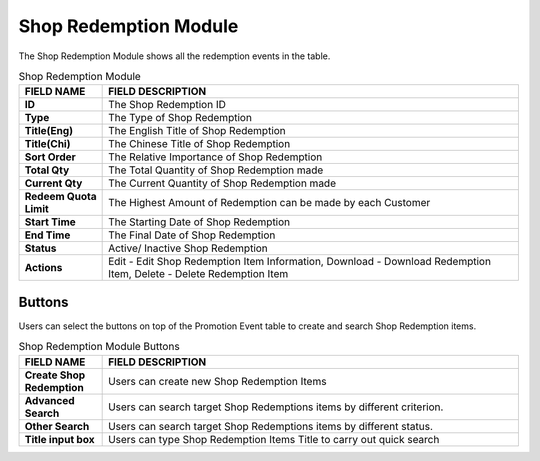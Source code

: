 ************
Shop Redemption Module 
************
The Shop Redemption Module shows all the redemption events in the table.

|Shopredemptionmodule|


.. list-table:: Shop Redemption Module
    :widths: 10 50
    :header-rows: 1
    :stub-columns: 1

    * - FIELD NAME
      - FIELD DESCRIPTION
    * - ID
      - The Shop Redemption ID
    * - Type
      - The Type of Shop Redemption
    * - Title(Eng)
      - The English Title of Shop Redemption
    * - Title(Chi)
      - The Chinese Title of Shop Redemption
    * - Sort Order
      - The Relative Importance of Shop Redemption
    * - Total Qty
      - The Total Quantity of Shop Redemption made
    * - Current Qty
      - The Current Quantity of Shop Redemption made
    * - Redeem Quota Limit
      - The Highest Amount of Redemption can be made by each Customer
    * - Start Time
      - The Starting Date of Shop Redemption
    * - End Time
      - The Final Date of Shop Redemption
    * - Status
      - Active/ Inactive Shop Redemption
    * - Actions
      - Edit - Edit Shop Redemption Item Information, Download - Download Redemption Item, Delete - Delete Redemption Item
      
Buttons
==================
Users can select the buttons on top of the Promotion Event table to create and search Shop Redemption items.

|Shopredemptionbuttons|

.. list-table:: Shop Redemption Module Buttons
    :widths: 10 50
    :header-rows: 1
    :stub-columns: 1

    * - FIELD NAME
      - FIELD DESCRIPTION
    * - Create Shop Redemption
      - Users can create new Shop Redemption Items
    * - Advanced Search
      - Users can search target Shop Redemptions items by different criterion.
    * - Other Search
      - Users can search target Shop Redemptions items by different status.
    * - Title input box
      - Users can type Shop Redemption Items Title to carry out quick search

.. |Shopredemptionmodule| image:: Shopredemptionmodule.JPG
.. |Shopredemptionbuttons| image:: Shopredemptionbuttons.JPG
